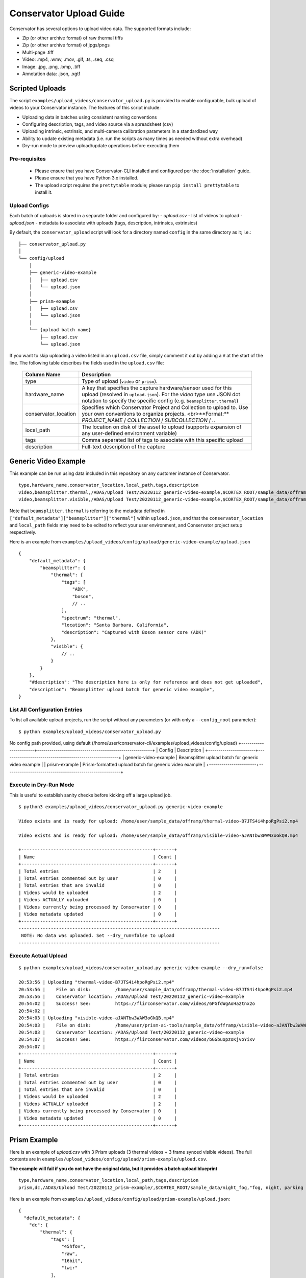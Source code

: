 Conservator Upload Guide
========================

Conservator has several options to upload video data.
The supported formats include:

- Zip (or other archive format) of raw thermal tiffs
- Zip (or other archive format) of jpgs/pngs
- Multi-page .tiff
- Video: .mp4, .wmv, .mov, .gif, .ts, .seq, .csq
- Image: .jpg, .png, .bmp, .tiff
- Annotation data: .json, .xgtf


Scripted Uploads
----------------

The script ``examples/upload_videos/conservator_upload.py`` is provided to enable configurable, bulk upload of videos to your Conservator instance.
The features of this script include:

- Uploading data in batches using consistent naming conventions
- Configuring description, tags, and video source via a spreadsheet (csv)
- Uploading intrinsic, extrinsic, and multi-camera calibration parameters in a standardized way
- Ability to update existing metadata (i.e. run the scripts as many times as needed without extra overhead)
- Dry-run mode to preview upload/update operations before executing them


Pre-requisites
^^^^^^^^^^^^^^

 - Please ensure that you have Conservator-CLI installed and configured per the :doc:`installation` guide.
 - Please ensure that you have Python 3.x installed.
 - The upload script requires the ``prettytable`` module; please run ``pip install prettytable`` to install it.

Upload Configs
^^^^^^^^^^^^^^

Each batch of uploads is stored in a separate folder and configured by:
- `upload.csv`  - list of videos to upload
- `upload.json` - metadata to associate with uploads (tags, description, intrinsics, extrinsics)

By default, the ``conservator_upload`` script will look for a directory named ``config`` in the same directory as it; i.e.:

::

  ├── conservator_upload.py
  │
  └── config/upload
      │
      ├── generic-video-example
      │   ├── upload.csv
      │   └── upload.json
      │
      ├── prism-example
      │   ├── upload.csv
      │   └── upload.json
      │
      └── {upload batch name}
          ├── upload.csv
          └── upload.json

If you want to skip uploading a video listed in an ``upload.csv`` file, simply comment it out by adding a ``#`` at the start of the line.
The following table describes the fields used in the ``upload.csv`` file:

 +----------------------+----------------------------------------------------------------------------------------------------------------------------------------------------------------------------------------+
 | Column Name          | Description                                                                                                                                                                            |
 +======================+========================================================================================================================================================================================+
 | type                 | Type of upload (``video`` or ``prism``).                                                                                                                                               |
 +----------------------+----------------------------------------------------------------------------------------------------------------------------------------------------------------------------------------+
 | hardware_name        | A key that specifies the capture hardware/sensor used for this upload (resolved in ``upload.json``).                                                                                   |
 |                      | For the `video` type use JSON dot notation to specify the specific config (e.g. ``beamsplitter.thermal``)                                                                              |
 +----------------------+----------------------------------------------------------------------------------------------------------------------------------------------------------------------------------------+
 | conservator_location | Specifies which Conservator Project and Collection to upload to. Use your own conventions to organize projects. <br>**Format:** `PROJECT_NAME` / `COLLECTION` / `SUBCOLLECTION` / `..` |
 +----------------------+----------------------------------------------------------------------------------------------------------------------------------------------------------------------------------------+
 | local_path           | The location on disk of the asset to upload (supports expansion of any user-defined environment variable)                                                                              |
 +----------------------+----------------------------------------------------------------------------------------------------------------------------------------------------------------------------------------+
 | tags                 | Comma separated list of tags to associate with this specific upload                                                                                                                    |
 +----------------------+----------------------------------------------------------------------------------------------------------------------------------------------------------------------------------------+
 | description          | Full-text description of the capture                                                                                                                                                   |
 +----------------------+----------------------------------------------------------------------------------------------------------------------------------------------------------------------------------------+

Generic Video Example
---------------------

This example can be run using data included in this repository on any customer instance of Conservator.

::

  type,hardware_name,conservator_location,local_path,tags,description
  video,beamsplitter.thermal,/ADAS/Upload Test/20220112_generic-video-example,$CORTEX_ROOT/sample_data/offramp/thermal-video-B7JTS4i4hpoRgPsi2.mp4,"offramp, night","offramp at night with semi truck"
  video,beamsplitter.visible,/ADAS/Upload Test/20220112_generic-video-example,$CORTEX_ROOT/sample_data/offramp/visible-video-aJANTbw3WAW3oGkQB.mp4,"offramp, night","offramp at night with semi truck"

Note that ``beamsplitter.thermal`` is referring to the metadata defined in ``["default_metadata"]["beamsplitter"]["thermal"]`` within ``upload.json``, and that the ``conservator_location`` and ``local_path`` fields may need to be edited to reflect your user environment, and Conservator project setup respectively.

Here is an example from ``examples/upload_videos/config/upload/generic-video-example/upload.json``

::

  {
      "default_metadata": {
          "beamsplitter": {
              "thermal": {
                  "tags": [
                      "ADK",
                      "boson",
                      // ..
                  ],
                  "spectrum": "thermal",
                  "location": "Santa Barbara, California",
                  "description": "Captured with Boson sensor core (ADK)"
              },
              "visible": {
                  // ..
              }
          }
      },
      "#description": "The description here is only for reference and does not get uploaded",
      "description": "Beamsplitter upload batch for generic video example",
  }


List All Configuration Entries
^^^^^^^^^^^^^^^^^^^^^^^^^^^^^^

To list all available upload projects, run the script without any parameters (or with only a ``--config_root`` parameter):

::

$ python examples/upload_videos/conservator_upload.py

No config path provided, using default (/home/user/conservator-cli/examples/upload_videos/config/upload)
+-----------------------+--------------------------------------------------------+
| Config                | Description                                            |
+-----------------------+--------------------------------------------------------+
| generic-video-example | Beamsplitter upload batch for generic video example    |
| prism-example         | Prism-formatted upload batch for generic video example |
+-----------------------+--------------------------------------------------------+



Execute in Dry-Run Mode
^^^^^^^^^^^^^^^^^^^^^^^

This is useful to establish sanity checks before kicking off a large upload job.

::

  $ python3 examples/upload_videos/conservator_upload.py generic-video-example

  Video exists and is ready for upload: /home/user/sample_data/offramp/thermal-video-B7JTS4i4hpoRgPsi2.mp4

  Video exists and is ready for upload: /home/user/sample_data/offramp/visible-video-aJANTbw3WAW3oGkQB.mp4

  +-------------------------------------------------+-------+
  | Name                                            | Count |
  +-------------------------------------------------+-------+
  | Total entries                                   | 2     |
  | Total entries commented out by user             | 0     |
  | Total entries that are invalid                  | 0     |
  | Videos would be uploaded                        | 2     |
  | Videos ACTUALLY uploaded                        | 0     |
  | Videos currently being processed by Conservator | 0     |
  | Video metadata updated                          | 0     |
  +-------------------------------------------------+-------+
  ---------------------------------------------------------------------------
   NOTE: No data was uploaded. Set --dry_run=false to upload
  ---------------------------------------------------------------------------


Execute Actual Upload
^^^^^^^^^^^^^^^^^^^^^

::

  $ python examples/upload_videos/conservator_upload.py generic-video-example --dry_run=false

  20:53:56 | Uploading "thermal-video-B7JTS4i4hpoRgPsi2.mp4"
  20:53:56 |    File on disk:         /home/user/sample_data/offramp/thermal-video-B7JTS4i4hpoRgPsi2.mp4
  20:53:56 |    Conservator location: /ADAS/Upload Test/20220112_generic-video-example
  20:54:02 |    Success! See:         https://flirconservator.com/videos/6PGfdWgAoHa2tnx2o
  20:54:02 |
  20:54:03 | Uploading "visible-video-aJANTbw3WAW3oGkQB.mp4"
  20:54:03 |    File on disk:         /home/user/prism-ai-tools/sample_data/offramp/visible-video-aJANTbw3WAW3oGkQB.mp4
  20:54:03 |    Conservator location: /ADAS/Upload Test/20220112_generic-video-example
  20:54:07 |    Success! See:         https://flirconservator.com/videos/bGGbuopzoKjvoYixv
  20:54:07 |
  +-------------------------------------------------+-------+
  | Name                                            | Count |
  +-------------------------------------------------+-------+
  | Total entries                                   | 2     |
  | Total entries commented out by user             | 0     |
  | Total entries that are invalid                  | 0     |
  | Videos would be uploaded                        | 2     |
  | Videos ACTUALLY uploaded                        | 2     |
  | Videos currently being processed by Conservator | 0     |
  | Video metadata updated                          | 0     |
  +-------------------------------------------------+-------+


Prism Example
-------------

Here is an example of `upload.csv` with 3 Prism uploads (3 thermal videos + 3 frame synced visible videos).
The full contents are in ``examples/upload_videos/config/upload/prism-example/upload.csv``.

**The example will fail if you do not have the original data, but it provides a batch upload blueprint**

::

  type,hardware_name,conservator_location,local_path,tags,description
  prism,dc,/ADAS/Upload Test/20220112_prism-example/,$CORTEX_ROOT/sample_data/night_fog,"fog, night, parking lot, person","Person walking in parking lot at 60m"


Here is an example from ``examples/upload_videos/config/upload/prism-example/upload.json``:
::

    {
      "default_metadata": {
        "dc": {
            "thermal": {
                "tags": [
                    "45hfov",
                    "raw",
                    "16bit",
                    "lwir"
                ],
                "spectrum": "thermal",
                //..
            },
            "rgb": {
                // ..
            }
        }
      },
      "#description": "This description is for the upload batch",
      "description": "Prism-formatted upload batch for generic video example"
    }

Execute in Dry-Run Mode
^^^^^^^^^^^^^^^^^^^^^^^
::

  $ python examples/upload_videos/conservator_upload.py 20211129_heavy-night-fog

  2021-12-06 16:47:49,192 - upload - INFO - Zipping 1636345107_thermal.zip (conservator_upload.py:314)
  2021-12-06 16:48:04,901 - upload - INFO - Zipping 1636345107_visible.zip (no compression) (conservator_upload.py:336)
  +-------------------------------------------------+-------+
  | Name                                            | Count |
  +-------------------------------------------------+-------+
  | Total entries                                   | 3     |
  | Total entries commented out by user             | 2     |
  | Total entries that are invalid                  | 0     |
  | Videos would be uploaded                        | 2     |
  | Videos ACTUALLY uploaded                        | 0     |
  | Videos currently being processed by Conservator | 0     |
  | Video metadata would upload                     | 0     |
  | Video metadata ACTUALLY uploaded                | 0     |
  +-------------------------------------------------+-------+
  ---------------------------------------------------------------------------
   NOTE: No data was uploaded. Set --dry_run=false to upload
  ---------------------------------------------------------------------------


Execute
^^^^^^^

::

  $ python examples/upload_videos/conservator_upload.py 20211129_heavy-night-fog --dry_run=false

  2021-12-06 16:00:57,925 - upload - INFO - Uploading 1636345107_thermal.zip to project: "/ADAS/007 Weather/20211129_heavy-night-fog" (conservator_upload.py:196)
  2021-12-06 16:05:42,730 - upload - INFO - Uploaded video with id: "fPEhjR7yhebcvrJBS" (conservator_upload.py:233)
  2021-12-06 16:06:00,369 - upload - INFO - Uploading 1636345107_visible.zip to project: "/ADAS/007 Weather/20211129_heavy-night-fog" (conservator_upload.py:196)
  +-------------------------------------------------+-------+
  | Name                                            | Count |
  +-------------------------------------------------+-------+
  | Total entries                                   | 3     |
  | Total entries commented out by user             | 2     |
  | Total entries that are invalid                  | 0     |
  | Videos would be uploaded                        | 2     |
  | Videos ACTUALLY uploaded                        | 2     |
  | Videos currently being processed by Conservator | 0     |
  | Video metadata would upload                     | 0     |
  | Video metadata ACTUALLY uploaded                | 0     |
  +-------------------------------------------------+-------+


Expected Data in Conservator
^^^^^^^^^^^^^^^^^^^^^^^^^^^^

For this example the videos can be found in the **ADAS** project under the **007 Weather** / **20211129_heavy-night-fog** collection.

.. image:: ../_static/images/upload-in-conservator.png
    :width: 820px
    :alt: List of videos in project

The basic information can be found from the "Edit Details" dialog

.. image:: ../_static/images/conservator-edit-details.png
    :width: 500px
    :alt: Conservator edit video details dialog


All camera and related parameters can be found in the **Video Details** in **Custom Metadata**

.. image:: ../_static/images/video-upload-custom-details.png
    :width: 820px
    :alt: Conservator edit video details dialog